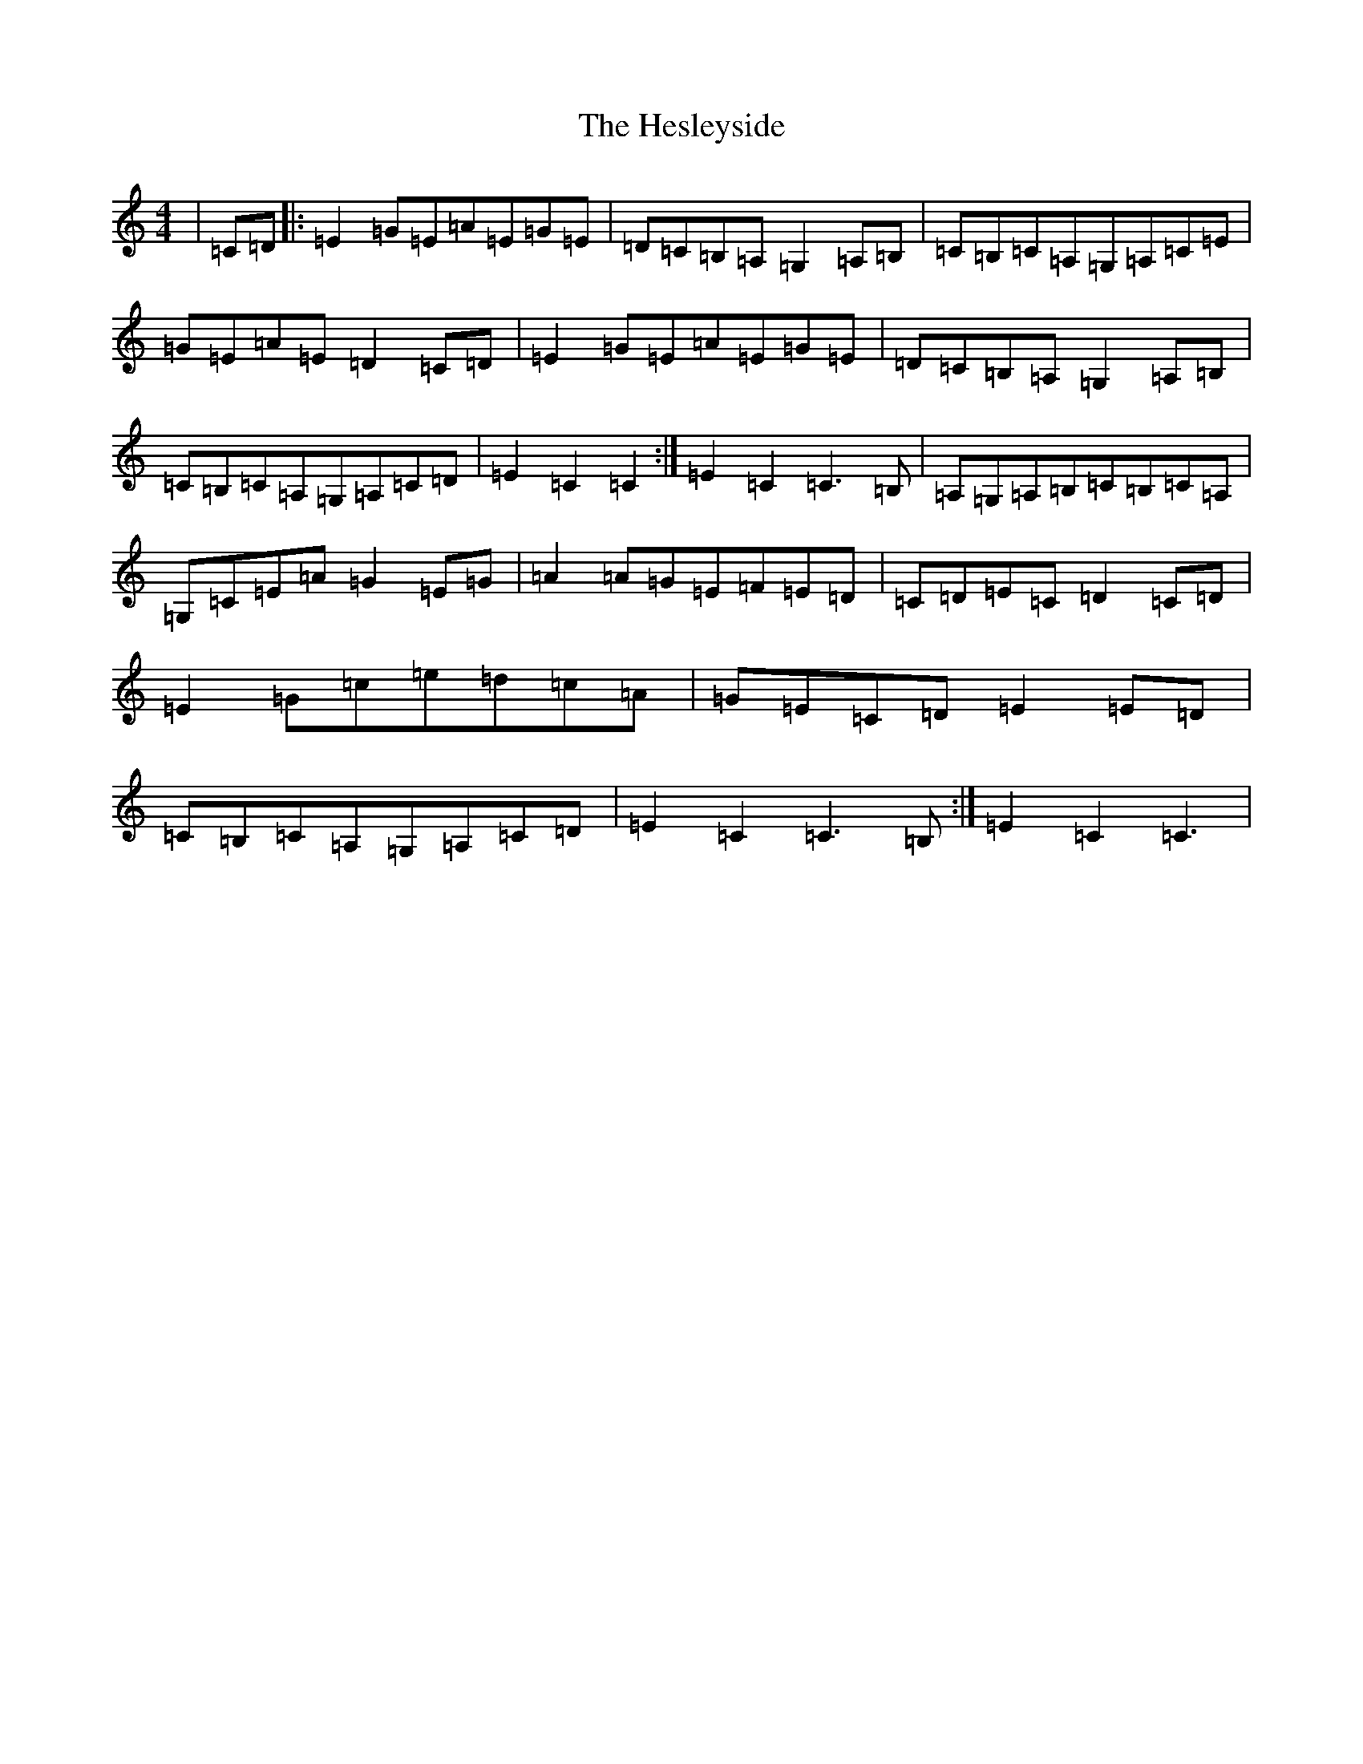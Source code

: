 X: 9036
T: Hesleyside, The
S: https://thesession.org/tunes/3551#setting16577
R: reel
M:4/4
L:1/8
K: C Major
|=C=D|:=E2=G=E=A=E=G=E|=D=C=B,=A,=G,2=A,=B,|=C=B,=C=A,=G,=A,=C=E|=G=E=A=E=D2=C=D|=E2=G=E=A=E=G=E|=D=C=B,=A,=G,2=A,=B,|=C=B,=C=A,=G,=A,=C=D|=E2=C2=C2:|=E2=C2=C3=B,|=A,=G,=A,=B,=C=B,=C=A,|=G,=C=E=A=G2=E=G|=A2=A=G=E=F=E=D|=C=D=E=C=D2=C=D|=E2=G=c=e=d=c=A|=G=E=C=D=E2=E=D|=C=B,=C=A,=G,=A,=C=D|=E2=C2=C3=B,:|=E2=C2=C3|
